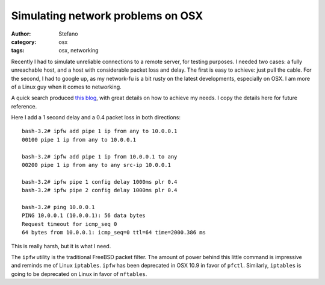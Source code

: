 Simulating network problems on OSX
##################################
:author: Stefano
:category: osx
:tags: osx, networking

Recently I had to simulate unreliable connections to a remote server, for
testing purposes. I needed two cases: a fully unreachable host, and a host with
considerable packet loss and delay. The first is easy to achieve: just pull the
cable. For the second, I had to google up, as my network-fu is a bit rusty on
the latest developments, especially on OSX. I am more of a Linux guy when it
comes to networking.

A quick search produced `this blog
<http://www.joemiller.me/2010/08/31/simulate-network-latency-packet-loss-and-bandwidth-on-mac-osx/>`_,
with great details on how to achieve my needs. I copy the details here for
future reference. 

Here I add a 1 second delay and a 0.4 packet loss in both directions::

    bash-3.2# ipfw add pipe 1 ip from any to 10.0.0.1
    00100 pipe 1 ip from any to 10.0.0.1

    bash-3.2# ipfw add pipe 1 ip from 10.0.0.1 to any
    00200 pipe 1 ip from any to any src-ip 10.0.0.1

    bash-3.2# ipfw pipe 1 config delay 1000ms plr 0.4
    bash-3.2# ipfw pipe 2 config delay 1000ms plr 0.4

    bash-3.2# ping 10.0.0.1
    PING 10.0.0.1 (10.0.0.1): 56 data bytes
    Request timeout for icmp_seq 0
    64 bytes from 10.0.0.1: icmp_seq=0 ttl=64 time=2000.386 ms

This is really harsh, but it is what I need. 

The ``ipfw`` utility is the traditional FreeBSD packet filter. The amount of
power behind this little command is impressive and reminds me of Linux
``iptables``. ``ipfw`` has been deprecated in OSX 10.9 in favor of ``pfctl``.
Similarly, ``iptables`` is going to be deprecated on Linux in favor of
``nftables``. 

